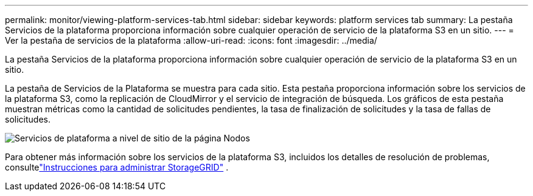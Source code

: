 ---
permalink: monitor/viewing-platform-services-tab.html 
sidebar: sidebar 
keywords: platform services tab 
summary: La pestaña Servicios de la plataforma proporciona información sobre cualquier operación de servicio de la plataforma S3 en un sitio. 
---
= Ver la pestaña de servicios de la plataforma
:allow-uri-read: 
:icons: font
:imagesdir: ../media/


[role="lead"]
La pestaña Servicios de la plataforma proporciona información sobre cualquier operación de servicio de la plataforma S3 en un sitio.

La pestaña de Servicios de la Plataforma se muestra para cada sitio.  Esta pestaña proporciona información sobre los servicios de la plataforma S3, como la replicación de CloudMirror y el servicio de integración de búsqueda.  Los gráficos de esta pestaña muestran métricas como la cantidad de solicitudes pendientes, la tasa de finalización de solicitudes y la tasa de fallas de solicitudes.

image::../media/nodes_page_site_level_platform_services.gif[Servicios de plataforma a nivel de sitio de la página Nodos]

Para obtener más información sobre los servicios de la plataforma S3, incluidos los detalles de resolución de problemas, consultelink:../admin/index.html["Instrucciones para administrar StorageGRID"] .
